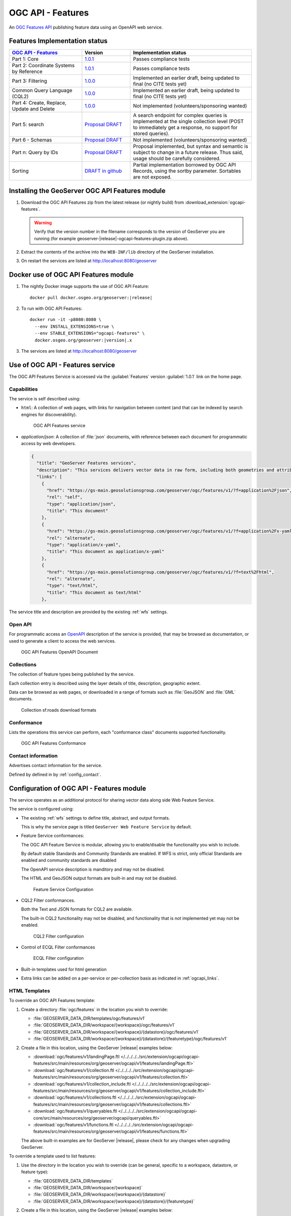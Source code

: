 .. _ogcapi-features:

OGC API - Features
==================

An `OGC Features API <https://github.com/opengeospatial/ogcapi-features>`_ publishing feature data using an OpenAPI web service.

Features Implementation status
------------------------------

.. list-table::
   :widths: 30, 20, 50
   :header-rows: 1

   * - `OGC API - Features <https://github.com/opengeospatial/ogcapi-features>`__
     - Version
     - Implementation status
   * - Part 1: Core
     - `1.0.1 <https://docs.ogc.org/is/17-069r4/17-069r4.html>`__
     - Passes compliance tests
   * - Part 2: Coordinate Systems by Reference
     - `1.0.1 <https://docs.ogc.org/is/18-058r1/18-058r1.html>`__
     - Passes compliance tests
   * - Part 3: Filtering
     - `1.0.0 <https://docs.ogc.org/is/19-079r2/19-079r2.html>`__
     - Implemented an earlier draft, being updated to final (no CITE tests yet)
   * - Common Query Language (CQL2)
     - `1.0.0 <https://docs.ogc.org/is/21-065r2/21-065r2.html>`__
     - Implemented an earlier draft, being updated to final (no CITE tests yet)
   * - Part 4: Create, Replace, Update and Delete
     - `1.0.0 <https://docs.ogc.org/DRAFTS/20-002r1.html>`__
     - Not implemented (volunteers/sponsoring wanted)
   * - Part 5: search
     - `Proposal DRAFT <https://github.com/opengeospatial/ogcapi-features/tree/master/proposals/search>`__
     - A search endpoint for complex queries is implemented at the single collection level (POST to immediately get a response, no support for stored queries).
   * - Part 6 - Schemas
     - `Proposal DRAFT <https://github.com/opengeospatial/ogcapi-features/tree/master/proposals/search>`__
     - Not implemented (volunteers/sponsoring wanted)
   * - Part n: Query by IDs
     - `Proposal DRAFT <https://github.com/opengeospatial/ogcapi-features/tree/master/proposals/query-by-ids>`__
     - Proposal implemented, but syntax and semantic is subject to change in a future release. Thus said, usage should be carefully considered.
   * - Sorting
     - `DRAFT in github <https://github.com/opengeospatial/ogcapi-features/tree/master/extensions/sorting/standard>`__
     - Partial implementation borrowed by OGC API Records, using the sortby parameter. Sortables are not exposed.

Installing the GeoServer OGC API Features module
------------------------------------------------

#. Download the OGC API Features zip from the latest release (or nightly build) from :download_extension:`ogcapi-features`.
   
   .. warning:: Verify that the version number in the filename corresponds to the version of GeoServer you are running (for example geoserver-|release|-ogcapi-features-plugin.zip above).

#. Extract the contents of the archive into the ``WEB-INF/lib`` directory of the GeoServer installation.

#. On restart the services are listed at http://localhost:8080/geoserver


Docker use of OGC API Features module
-------------------------------------

#. The nightly Docker image supports the use of OGC API Feature:

   .. parsed-literal::
      
      docker pull docker.osgeo.org/geoserver:|release|

#. To run with OGC API Features:

   .. parsed-literal::
  
      docker run -it -p8080:8080 \\
        --env INSTALL_EXTENSIONS=true \\
        --env STABLE_EXTENSIONS="ogcapi-features" \\
        docker.osgeo.org/geoserver:|version|.x

#. The services are listed at http://localhost:8080/geoserver

Use of OGC API - Features service
---------------------------------

The OGC API Features Service is accessed via the :guilabel:`Features` version :guilabel:`1.0.1` link on the home page.

Capabilities
''''''''''''

The service is self described using:

* ``html``: A collection of web pages, with links for navigation between content (and that can be indexed by search engines for discoverability).

  .. figure:: img/features.png
 
     OGC API Features service

* `application/json`: A collection of :file:`json` documents, with reference between each document for programmatic access by web developers.

  .. code-block:: json
  
     {
       "title": "GeoServer Features services",
       "description": "This services delivers vector data in raw form, including both geometries and attributes.",
       "links": [
         {
           "href": "https://gs-main.geosolutionsgroup.com/geoserver/ogc/features/v1/?f=application%2Fjson",
           "rel": "self",
           "type": "application/json",
           "title": "This document"
         },
         {
           "href": "https://gs-main.geosolutionsgroup.com/geoserver/ogc/features/v1/?f=application%2Fx-yaml",
           "rel": "alternate",
           "type": "application/x-yaml",
           "title": "This document as application/x-yaml"
         },
         {
           "href": "https://gs-main.geosolutionsgroup.com/geoserver/ogc/features/v1/?f=text%2Fhtml",
           "rel": "alternate",
           "type": "text/html",
           "title": "This document as text/html"
         },

The service title and description are provided by the existing :ref:`wfs` settings.

Open API
''''''''

For programmatic access an `OpenAPI <https://www.openapis.org/>`__ description of the service is provided, that may be browsed as documentation, or used to generate a client to access the web services.

.. figure:: img/features-api.png
   
   OGC API Features OpenAPI Document

Collections
'''''''''''

The collection of feature types being published by the service.

Each collection entry is described using the layer details of title, description, geographic extent.

Data can be browsed as web pages, or downloaded in a range of formats such as :file:`GeoJSON` and :file:`GML` documents.

.. figure:: img/collection.png
   
   Collection sf:roads download formats

Conformance
'''''''''''

Lists the operations this service can perform, each "conformance class" documents supported functionality. 

.. figure:: img/conformance.png

   OGC API Features Conformance

Contact information
'''''''''''''''''''

Advertises contact information for the service.

Defined by defined in by :ref:`config_contact`.

Configuration of OGC API - Features module
------------------------------------------

The service operates as an additional protocol for sharing vector data along side Web Feature Service.

The service is configured using:

* The existing :ref:`wfs` settings to define title, abstract, and output formats.
  
  This is why the service page is titled ``GeoServer Web Feature Service`` by default.

* Feature Service conformances:
  
  The OGC API Feature Service is modular, allowing you to enable/disable the functionality you wish to include.
  
  By default stable Standards and Community Standards are enabled. If WFS is strict, only official Standards are enabled and community standards are disabled
  
  The OpenAPI service description is manditory and may not be disabled.
  
  The HTML and GeoJSON output formats are built-in and may not be disabled.
  
  .. figure:: img/feature-service-configuration.png
     
     Feature Service Configuration
  
* CQL2 Filter conformances.
  
  Both the Text and JSON formats for CQL2 are available.
  
  The built-in CQL2 functionality may not be disabled, and functionality that is not implemented yet may not be enabled.

  .. figure:: img/cql2-configuration.png
     
     CQL2 Filter configuration

* Control of ECQL Filter conformances

  .. figure:: img/ecql-configuration.png
     
     ECQL Filter configuration

  
* Built-in templates used for html generation

* Extra links can be added on a per-service or per-collection basis as indicated in :ref:`ogcapi_links`.

HTML Templates
''''''''''''''

To override an OGC API Features template:

#. Create a directory :file:`ogc/features` in the location you wish to override:
   
   * :file:`GEOSERVER_DATA_DIR/templates/ogc/features/v1`
   * :file:`GEOSERVER_DATA_DIR/workspace/{workspace}/ogc/features/v1`
   * :file:`GEOSERVER_DATA_DIR/workspace/{workspace}/{datastore}/ogc/features/v1` 
   * :file:`GEOSERVER_DATA_DIR/workspace/{workspace}/{datastore}/{featuretype}/ogc/features/v1` 

#. Create a file in this location, using the GeoServer |release| examples below:

   * :download:`ogc/features/v1/landingPage.ftl  </../../../../src/extension/ogcapi/ogcapi-features/src/main/resources/org/geoserver/ogcapi/v1/features/landingPage.ftl>`
   * :download:`ogc/features/v1/collection.ftl  </../../../../src/extension/ogcapi/ogcapi-features/src/main/resources/org/geoserver/ogcapi/v1/features/collection.ftl>`
   * :download:`ogc/features/v1/collection_include.ftl  </../../../../src/extension/ogcapi/ogcapi-features/src/main/resources/org/geoserver/ogcapi/v1/features/collection_include.ftl>`
   * :download:`ogc/features/v1/collections.ftl  </../../../../src/extension/ogcapi/ogcapi-features/src/main/resources/org/geoserver/ogcapi/v1/features/collections.ftl>`
   * :download:`ogc/features/v1/queryables.ftl  </../../../../src/extension/ogcapi/ogcapi-core/src/main/resources/org/geoserver/ogcapi/queryables.ftl>`
   * :download:`ogc/features/v1/functions.ftl  </../../../../src/extension/ogcapi/ogcapi-features/src/main/resources/org/geoserver/ogcapi/v1/features/functions.ftl>`
   
   The above built-in examples are for GeoServer |release|, please check for any changes when upgrading GeoServer.

To override a template used to list features:

#. Use the directory in the location you wish to override (can be general, specific to a workspace, datastore, or feature type):

   * :file:`GEOSERVER_DATA_DIR/templates`
   * :file:`GEOSERVER_DATA_DIR/workspace/{workspace}`
   * :file:`GEOSERVER_DATA_DIR/workspace/{workspace}/{datastore}` 
   * :file:`GEOSERVER_DATA_DIR/workspace/{workspace}/{datastore}/{featuretype}` 

#. Create a file in this location, using the GeoServer |release| examples below:

   * :download:`ogc/features/getfeature-complex-content.ftl  </../../../../src/extension/ogcapi/ogcapi-features/src/main/resources/org/geoserver/ogcapi/v1/features/getfeature-complex-content.ftl>`
   * :download:`ogc/features/getfeature-content.ftl  </../../../../src/extension/ogcapi/ogcapi-features/src/main/resources/org/geoserver/ogcapi/v1/features/getfeature-content.ftl>`
   * :download:`ogc/features/getfeature-empty.ftl  </../../../../src/extension/ogcapi/ogcapi-features/src/main/resources/org/geoserver/ogcapi/v1/features/getfeature-empty.ftl>`
   * :download:`ogc/features/getfeature-footer.ftl  </../../../../src/extension/ogcapi/ogcapi-features/src/main/resources/org/geoserver/ogcapi/v1/features/getfeature-footer.ftl>`
   * :download:`ogc/features/getfeature-header.ftl  </../../../../src/extension/ogcapi/ogcapi-features/src/main/resources/org/geoserver/ogcapi/v1/features/getfeature-header.ftl>`

   The above built-in examples are for GeoServer |release|, please check for any changes when upgrading GeoServer.

As an example customize how collections are listed:

#. The file :file:`ogc/features/collections.ftl` lists published collection:

   .. literalinclude:: /../../../../src/extension/ogcapi/ogcapi-features/src/main/resources/org/geoserver/ogcapi/v1/features/collections.ftl

#. Save file to :file:`GEOSERVER_DATA_DIR/workspace/templates/ogc/collections.ftl`, and rewrite as:
   
   .. code-block::
   
      <#include "common-header.ftl">
             <h2>OGC API Feature Collections</h2>
             <p>List of collections published.</p>
             <p>See also: <#list model.getLinksExcept(null, "text/html") as link>
                <a href="${link.href}">${link.type}</a><#if link_has_next>, </#if></#list>.</p>
     
           <#list model.collections as collection>
             <h2><a href="${serviceLink("collections/${collection.id}")}">${collection.id}</a></h2>
             <#include "collection_include.ftl">
           </#list>
      <#include "common-footer.ftl">

#. Many templates are constructed using ``#include``, for example :file:`collection.ftl` above uses ``<#include "common-header.ftl">`` located next to :file:`collections.ftl`.

   Presently each family of templates manages its own :file:`common-header.ftl` (as shown in the difference between :file:`ogc/features` service templates, and getfeature templates above).

#. A restart is not required, the system will notice when the template is updated and apply the changes automatically.
   
   .. figure:: img/template_override.png
      
      Template collections.ftl override applied
      
#. Language codes are appended for internationalization. For French create the file :file:`GEOSERVER_DATA_DIR/workspace/{workspace}/ogc/collections_fr.ftl` and translate contents:

   .. code-block::
   
      <#include "common-header.ftl">
             <h2>OGC API Feature Service</h2>
             <p>Liste des collections publiées.</p>
             <p>Voir également: <#list model.getLinksExcept(null, "text/html") as link>
                <a href="${link.href}">${link.type}</a><#if link_has_next>, </#if></#list>.</p>
     
           <#list model.collections as collection>
             <h2><a href="${serviceLink("collections/${collection.id}")}">${collection.id}</a></h2>
             <#include "collection_include.ftl">
           </#list>
      <#include "common-footer.ftl">
      
#. For details on how to write templates see :ref:`tutorial_freemarkertemplate` tutorial.


The following functions are specific to OGC API templates:

* ``serviceLink(path*, format)`` generates a link back to the same service. 
  The first argument, mandatory, is the extra path after the service landing page, the second argument, optional, is the format to use for the link.
* ``genericServiceLink(path*, k1, v1, k2, v2, ....)`` generates a link back to any GeoServer OGC service, with additional query parameters. 
  The first argument, mandatory, is the extra path after the GeoServer context path (usually ``/geoserver``), 
  the following arguments are key-value pairs to be added as query parameters to the link.
* ``resourceLink(path)`` links to a static resource, such as a CSS file or an image. 
  The argument is the path to the resource, relative to the GeoServer context path (usually ``/geoserver``).
* 


